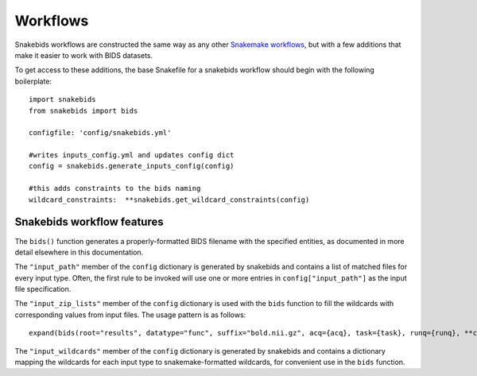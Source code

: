 Workflows
=========

Snakebids workflows are constructed the same way as any other `Snakemake workflows <https://snakemake.readthedocs.io/en/stable/snakefiles/rules.html>`_, but with a few additions that make it easier to work with BIDS datasets.

To get access to these additions, the base Snakefile for a snakebids workflow should begin with the following boilerplate::

    import snakebids
    from snakebids import bids

    configfile: 'config/snakebids.yml'

    #writes inputs_config.yml and updates config dict
    config = snakebids.generate_inputs_config(config)

    #this adds constraints to the bids naming
    wildcard_constraints:  **snakebids.get_wildcard_constraints(config)

Snakebids workflow features
---------------------------

The ``bids()`` function generates a properly-formatted BIDS filename with the specified entities, as documented in more detail elsewhere in this documentation.

The ``"input_path"`` member of the ``config`` dictionary is generated by snakebids and contains a list of matched files for every input type. Often, the first rule to be invoked will use one or more entries in ``config["input_path"]`` as the input file specification.

The ``"input_zip_lists"`` member of the ``config`` dictionary is used with the ``bids`` function to fill the wildcards with corresponding values from input files. The usage pattern is as follows::

    expand(bids(root="results", datatype="func", suffix="bold.nii.gz", acq={acq}, task={task}, runq={runq}, **config["subj_wildcards"]), zip, **config["input_zip_lists"]["bold"])

The ``"input_wildcards"`` member of the ``config`` dictionary is generated by snakebids and contains a dictionary mapping the wildcards for each input type to snakemake-formatted wildcards, for convenient use in the ``bids`` function.
